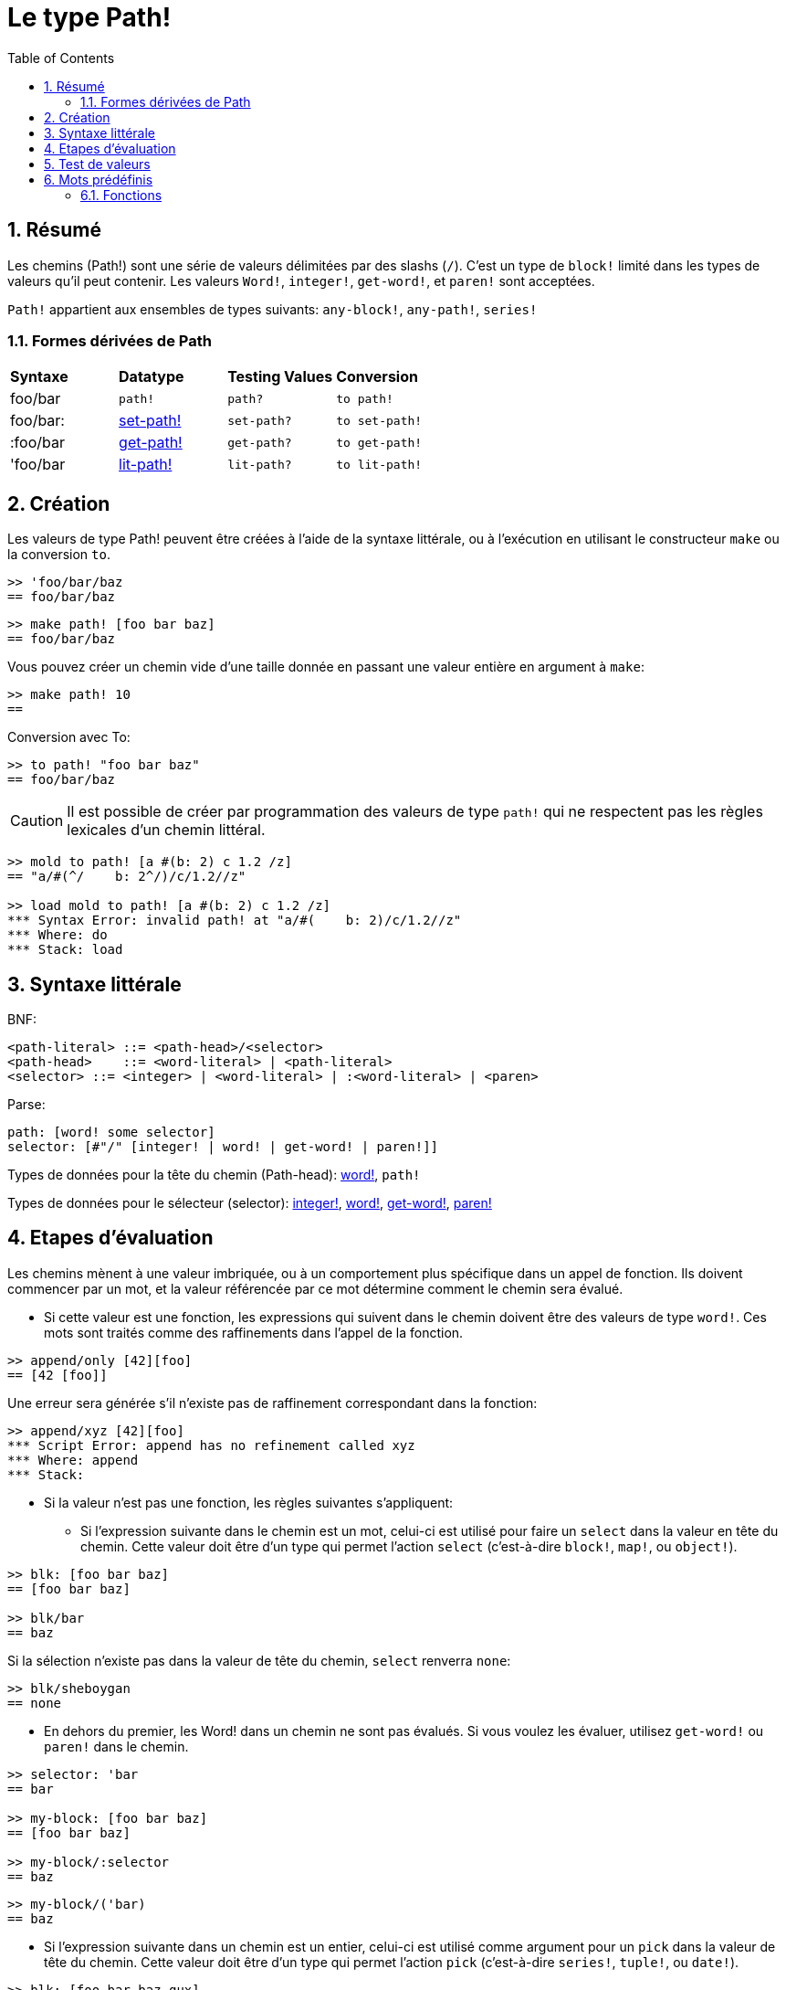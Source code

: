 = Le type Path!
:toc:
:numbered:

== Résumé

Les chemins (Path!) sont une série de valeurs délimitées par des slashs (`/`). C'est un type de `block!` limité dans les types de valeurs qu'il peut contenir. Les valeurs `Word!`, `integer!`, `get-word!`, et `paren!` sont acceptées. 

`Path!` appartient aux ensembles de types suivants: `any-block!`, `any-path!`, `series!`

=== Formes dérivées de Path

|========================================================================
|*Syntaxe*|*Datatype*|*Testing Values*|*Conversion*
|foo/bar|`path!`|`path?`|`to path!`
|foo/bar:|link:set-path.adoc[set-path!]|`set-path?`|`to set-path!`
|:foo/bar|link:get-path.adoc[get-path!]|`get-path?`|`to get-path!`
|'foo/bar|link:lit-path.adoc[lit-path!]|`lit-path?`|`to lit-path!`
|========================================================================

== Création

Les valeurs de type Path! peuvent être créées à l'aide de la syntaxe littérale, ou à l'exécution en utilisant le constructeur `make` ou la conversion `to`.

```red
>> 'foo/bar/baz 
== foo/bar/baz
```

```red
>> make path! [foo bar baz]
== foo/bar/baz
```

Vous pouvez créer un chemin vide d'une taille donnée en passant une valeur entière en argument à `make`:

```red
>> make path! 10
== 
```

Conversion avec To:

```red
>> to path! "foo bar baz"
== foo/bar/baz
```

[NOTE, caption=Caution]

Il est possible de créer par programmation des valeurs de type `path!` qui ne respectent pas les règles lexicales d'un chemin littéral. 

```red
>> mold to path! [a #(b: 2) c 1.2 /z]
== "a/#(^/    b: 2^/)/c/1.2//z"

>> load mold to path! [a #(b: 2) c 1.2 /z]
*** Syntax Error: invalid path! at "a/#(    b: 2)/c/1.2//z"
*** Where: do
*** Stack: load  
```

== Syntaxe littérale

BNF:

```
<path-literal> ::= <path-head>/<selector>
<path-head>    ::= <word-literal> | <path-literal>
<selector> ::= <integer> | <word-literal> | :<word-literal> | <paren>
```

Parse:

```
path: [word! some selector]
selector: [#"/" [integer! | word! | get-word! | paren!]]
```

Types de données pour la tête du chemin (Path-head): link:word.adoc[word!], `path!`

Types de données pour le sélecteur (selector): link:integer.adoc[integer!], link:word.adoc[word!], link:get-word.adoc[get-word!], link:paren.adoc[paren!]

== Etapes d'évaluation

Les chemins mènent à une valeur imbriquée, ou à un comportement plus spécifique dans un appel de fonction. Ils doivent commencer par un mot, et la valeur référencée par ce mot détermine comment le chemin sera évalué.

* Si cette valeur est une fonction, les expressions qui suivent dans le chemin doivent être des valeurs de type `word!`. Ces mots sont traités comme des raffinements dans l'appel de la fonction. 

```red
>> append/only [42][foo]
== [42 [foo]]
```

Une erreur sera générée s'il n'existe pas de raffinement correspondant dans la fonction:

```red
>> append/xyz [42][foo]
*** Script Error: append has no refinement called xyz
*** Where: append
*** Stack: 
```

* Si la valeur n'est pas une fonction, les règles suivantes s'appliquent:

** Si l'expression suivante dans le chemin est un mot, celui-ci est utilisé pour faire un `select` dans la valeur en tête du chemin. Cette valeur doit être d'un type qui permet l'action `select` (c'est-à-dire `block!`, `map!`, ou `object!`).

```red
>> blk: [foo bar baz]
== [foo bar baz]

>> blk/bar
== baz
```

Si la sélection n'existe pas dans la valeur de tête du chemin, `select` renverra `none`:

```red
>> blk/sheboygan
== none
```

* En dehors du premier, les Word! dans un chemin ne sont pas évalués. Si vous voulez les évaluer, utilisez `get-word!` ou `paren!` dans le chemin.

```red
>> selector: 'bar
== bar

>> my-block: [foo bar baz]
== [foo bar baz]

>> my-block/:selector
== baz
```

```red
>> my-block/('bar) 
== baz
```

* Si l'expression suivante dans un chemin est un entier, celui-ci est utilisé comme argument pour un `pick` dans la valeur de tête du chemin. Cette valeur doit être d'un type qui permet l'action `pick` (c'est-à-dire `series!`, `tuple!`, ou `date!`).

```red
>> blk: [foo bar baz qux]
== [foo bar baz qux]

>> blk/3  ; pick du troisième élément d'un block
== baz
```

Si l'entier tombe hors des limites de la valeur de tête du chemin, `pick` renvoie `none`:

```red
>> length? blk
== 4

>> blk/7
== none

>> blk/-1
== none
```

== Test de valeurs

Utilisez `path?` pour vérifier si une valeur est du type `Path!`.

```red
>> path? 'foo/bar
== true
```

Utilisez `type?` pour connaître le type d'une valeur donnée.

```red
>> type? 'foo/bar
== path!
```

== Mots prédéfinis

=== Fonctions

`any-block?`, `any-path?`, `path?`, `series?`, `to-path`
